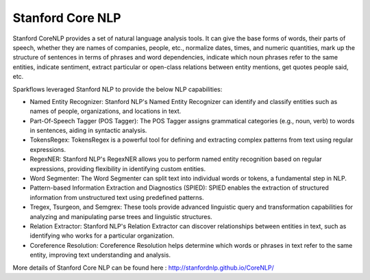 Stanford Core NLP
------------------

Stanford CoreNLP provides a set of natural language analysis tools. It can give the base forms of words, their parts of speech, whether they are names of companies, people, etc., normalize dates, times, and numeric quantities, mark up the structure of sentences in terms of phrases and word dependencies, indicate which noun phrases refer to the same entities, indicate sentiment, extract particular or open-class relations between entity mentions, get quotes people said, etc.

Sparkflows leveraged Stanford NLP to provide the below NLP capabilities:

* Named Entity Recognizer: Stanford NLP's Named Entity Recognizer can identify and classify entities such as names of people, organizations, and locations in text.

* Part-Of-Speech Tagger (POS Tagger): The POS Tagger assigns grammatical categories (e.g., noun, verb) to words in sentences, aiding in syntactic analysis.

* TokensRegex: TokensRegex is a powerful tool for defining and extracting complex patterns from text using regular expressions.

* RegexNER: Stanford NLP's RegexNER allows you to perform named entity recognition based on regular expressions, providing flexibility in identifying custom entities.

* Word Segmenter: The Word Segmenter can split text into individual words or tokens, a fundamental step in NLP.

* Pattern-based Information Extraction and Diagnostics (SPIED): SPIED enables the extraction of structured information from unstructured text using predefined patterns.

* Tregex, Tsurgeon, and Semgrex: These tools provide advanced linguistic query and transformation capabilities for analyzing and manipulating parse trees and linguistic structures.

* Relation Extractor: Stanford NLP's Relation Extractor can discover relationships between entities in text, such as identifying who works for a particular organization.

* Coreference Resolution: Coreference Resolution helps determine which words or phrases in text refer to the same entity, improving text understanding and analysis.

More details of Stanford Core NLP can be found here : http://stanfordnlp.github.io/CoreNLP/
